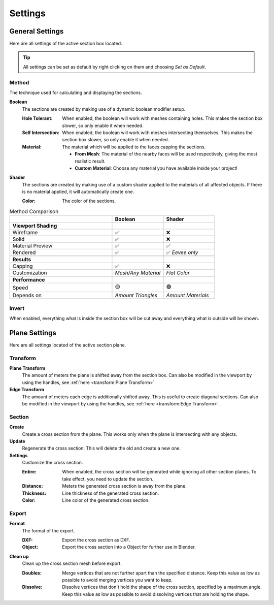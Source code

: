 ========
Settings
========

################
General Settings
################

Here are all settings of the active section box located.

.. tip:: All settings can be set as default by right clicking on them and choosing *Set as Default*.

******
Method
******

The technique used for calculating and displaying the sections.

**Boolean**
    The sections are created by making use of a dynamic boolean modifier setup.

    :Hole Tolerant: When enabled, the boolean will work with meshes containing holes. This makes the section box slower, so only enable it when needed.
    :Self Intersection: When enabled, the boolean will work with meshes intersecting themselves. This makes the section box slower, so only enable it when needed.
    :Material: The material which will be applied to the faces capping the sections.

        * **From Mesh**: The material of the nearby faces will be used respectively, giving the most realistic result.
        * **Custom Material**: Choose any  material you have available inside your project!

**Shader**
    The sections are created by making use of a custom shader applied to the materials of all affected objects. If there is no material applied, it will automatically create one.
    
    :Color: The color of the sections.
    
.. list-table:: Method Comparison
   :widths: 50 25 25
   :header-rows: 1
    
   * - 
     - Boolean
     - Shader
   * - **Viewport Shading**
     - 
     - 
   * - Wireframe
     - ✅
     - ❌
   * - Solid
     - ✅
     - ❌
   * - Material Preview
     - ✅
     - ✅
   * - Rendered
     - ✅
     - ✅ *Eevee only*
   * - 
     - 
     - 
   * - **Results**
     - 
     - 
   * - Capping
     - ✅
     - ❌
   * - Customization
     - *Mesh/Any Material*
     - *Flat Color*  
   * - 
     - 
     - 
   * - **Performance**
     - 
     - 
   * - Speed
     - 🟡
     - 🟢
   * - Depends on
     - *Amount Triangles*
     - *Amount Materials*


******
Invert
******

When enabled, everything what is inside the section box will be cut away and everything what is outside will be shown.

##############
Plane Settings
##############

Here are all settings located of the active section plane.

*********
Transform
*********

**Plane Transform**
    The amount of meters the plane is shifted away from the section box.
    Can also be modified in the viewport by using the handles, see :ref:`here <transform:Plane Transform>`.

**Edge Transform**
    The amount of meters each edge is additionally shifted away. This is useful to create diagonal sections.
    Can also be modified in the viewport by using the handles, see :ref:`here <transform:Edge Transform>`.

*******
Section
*******

**Create**
    Create a cross section from the plane. This works only when the plane is intersecting with any objects.

**Update**
    Regenerate the cross section. This will delete the old and create a new one.

**Settings**
    Customize the cross section.
    
    :Entire: When enabled, the cross section will be generated while ignoring all other section planes. To take effect, you need to update the section.
    :Distance: Meters the generated cross section is away from the plane.
    :Thickness: Line thickness of the generated cross section.
    :Color: Line color of the generated cross section.


******
Export
******

**Format**
    The format of the export.
    
    :DXF: Export the cross section as DXF.
    :Object: Export the cross section into a Object for further use in Blender.

**Clean up**
    Clean up the cross section mesh before export.
    
    :Doubles: Merge vertices that are not further apart than the specified distance. Keep this value as low as possible to avoid merging vertices you want to keep.
    :Dissolve: Dissolve vertices that don't hold the shape of the cross section, specified by a maximum angle. Keep this value as low as possible to avoid dissolving vertices that are holding the shape.